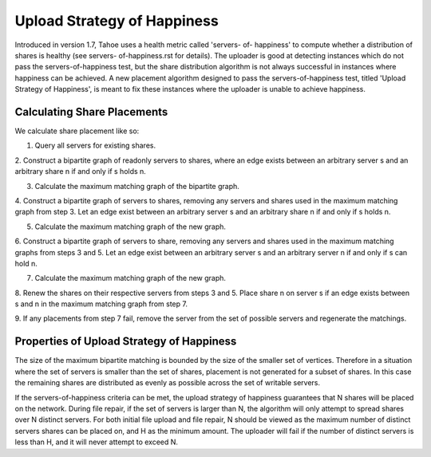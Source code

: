 ============================
Upload Strategy of Happiness
============================

Introduced in version 1.7, Tahoe uses a health metric called 'servers- of-
happiness' to compute whether a distribution of shares is healthy (see servers-
of-happiness.rst for details). The uploader is good at detecting instances which
do not pass the servers-of-happiness test, but the share distribution algorithm
is not always successful in instances where happiness can be achieved. A new
placement algorithm designed to pass the servers-of-happiness test,  titled
'Upload Strategy of Happiness', is meant to fix these instances where the uploader
is unable to achieve happiness.

Calculating Share Placements
============================

We calculate share placement like so:

1. Query all servers for existing shares.

2. Construct a bipartite graph of readonly servers to shares, where an edge
exists between an arbitrary server s and an arbitrary share n if and only if s
holds n.

3. Calculate the maximum matching graph of the bipartite graph.

4. Construct a bipartite graph of servers to shares, removing any servers and
shares used in the maximum matching graph from step 3. Let an edge exist between
an arbitrary server s and an arbitrary share n if and only if s holds n.

5. Calculate the maximum matching graph of the new graph.

6. Construct a bipartite graph of servers to share, removing any servers and
shares used in the maximum matching graphs from steps 3 and 5. Let an edge exist
between an arbitrary server s and an arbitrary server n if and only if s can
hold n.

7. Calculate the maximum matching graph of the new graph.

8. Renew the shares on their respective servers from steps 3
and 5. Place share n on server s if an edge exists between s and n in the
maximum matching graph from step 7.

9. If any placements from step 7 fail, remove the server from the set of possible
servers and regenerate the matchings.


Properties of Upload Strategy of Happiness
==========================================

The size of the maximum bipartite matching is bounded by the size of the smaller
set of vertices. Therefore in a situation where the set of servers is smaller
than the set of shares, placement is not generated for a subset of shares. In
this case the remaining shares are distributed as evenly as possible across the
set of writable servers.

If the servers-of-happiness criteria can be met, the upload strategy of
happiness guarantees that N shares will be placed on the network. During file
repair, if the set of servers is larger than N, the algorithm will only attempt
to spread shares over N distinct servers. For both initial file upload and file
repair, N should be viewed as the maximum number of distinct servers shares
can be placed on, and H as the minimum amount. The uploader will fail if
the number of distinct servers is less than H, and it will never attempt to
exceed N. 





